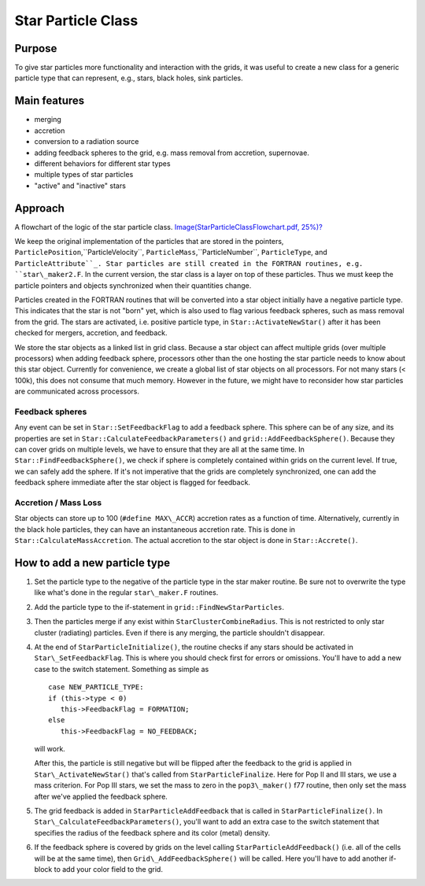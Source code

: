 Star Particle Class
===================

Purpose
-------

To give star particles more functionality and interaction with the
grids, it was useful to create a new class for a generic particle
type
that can represent, e.g., stars, black holes, sink particles.

Main features
-------------


-  merging
-  accretion
-  conversion to a radiation source
-  adding feedback spheres to the grid, e.g. mass removal from
   accretion, supernovae.
-  different behaviors for different star types
-  multiple types of star particles
-  "active" and "inactive" stars

Approach
--------

A flowchart of the logic of the star particle class.
`Image(StarParticleClassFlowchart.pdf, 25%)? </wiki/Image(StarParticleClassFlowchart.pdf,%2025%)>`_

We keep the original implementation of the particles that are
stored
in the pointers, ``ParticlePosition``,``ParticleVelocity``,
``ParticleMass``,``ParticleNumber``,
``ParticleType``, and
``ParticleAttribute``_. Star particles
are still created in the FORTRAN routines, e.g. ``star\_maker2.F``. In
the current version, the star class is a layer on top of these
particles.
Thus we must keep the particle pointers and objects synchronized
when their quantities change.

Particles created in the FORTRAN routines that will be converted
into a star object initially have a negative particle type. This
indicates that the star is not "born" yet, which is also used to flag various
feedback spheres, such as mass removal from the grid. The stars are
activated, i.e. positive particle type, in
``Star::ActivateNewStar()`` after
it has been checked for mergers, accretion, and feedback.

We store the star objects as a linked list in grid class. Because a
star object can affect multiple grids (over multiple processors)
when
adding feedback sphere, processors other than the one hosting the
star
particle needs to know about this star object. Currently for
convenience, we create a global list of star objects on all
processors. For not many stars (< 100k), this does not consume that
much memory. However in the future, we might have to reconsider how
star particles are communicated across processors.

Feedback spheres
~~~~~~~~~~~~~~~~

Any event can be set in
``Star::SetFeedbackFlag`` to add a feedback
sphere. This sphere can be of any size, and its properties are set
in
``Star::CalculateFeedbackParameters()``
and ``grid::AddFeedbackSphere()``.
Because they can cover grids on multiple levels, we have to ensure
that they are all at the same time. In
``Star::FindFeedbackSphere()``, we
check if sphere is completely contained within grids on the current
level. If true, we can safely add the sphere. If it's not
imperative
that the grids are completely synchronized, one can add the
feedback
sphere immediate after the star object is flagged for feedback.

Accretion / Mass Loss
~~~~~~~~~~~~~~~~~~~~~

Star objects can store up to 100 (``#define MAX\_ACCR``) accretion
rates as
a function of time. Alternatively, currently in the black hole
particles, they can have an instantaneous accretion rate. This is
done in
``Star::CalculateMassAccretion``.
The actual accretion to the
star object is done in ``Star::Accrete()``.

How to add a new particle type
------------------------------

#. Set the particle type to the negative of the particle type in
   the star maker routine. Be sure not to overwrite the type like what's
   done in the regular ``star\_maker.F`` routines.

#. Add the particle type to the if-statement in
   ``grid::FindNewStarParticles``.


#. Then the particles merge if any exist within
   ``StarClusterCombineRadius``. This is not
   restricted to only star
   cluster (radiating) particles. Even if there is any merging, the
   particle shouldn't disappear.


#. At the end of
   ``StarParticleInitialize()``, the
   routine checks if any stars should be activated in ``Star\_SetFeedbackFlag``.
   This is where you should check first for errors or omissions. You'll have to add a new case
   to the switch statement. Something as simple as

   ::

      case NEW_PARTICLE_TYPE:
      if (this->type < 0)
         this->FeedbackFlag = FORMATION;
      else
         this->FeedbackFlag = NO_FEEDBACK;

   will work.

   After this, the particle is still negative but will be flipped
   after the feedback to the grid is applied in ``Star\_ActivateNewStar()`` that's
   called
   from ``StarParticleFinalize``. Here
   for Pop II and III stars, we use a mass
   criterion. For Pop III stars, we set the mass to zero in the
   ``pop3\_maker()`` f77 routine, then only set the mass after we've
   applied the feedback sphere.


#. The grid feedback is added in
   ``StarParticleAddFeedback`` that
   is
   called in ``StarParticleFinalize()``. In
   ``Star\_CalculateFeedbackParameters()``,
   you'll want to add an extra case to the switch statement that
   specifies the radius of the feedback sphere and its color (metal)
   density.

#. If the feedback sphere is covered by grids on the level calling
   ``StarParticleAddFeedback()`` (i.e.
   all of the cells will be at the same
   time), then ``Grid\_AddFeedbackSphere()`` will be called. Here you'll
   have to
   add another if-block to add your color field to the grid.


